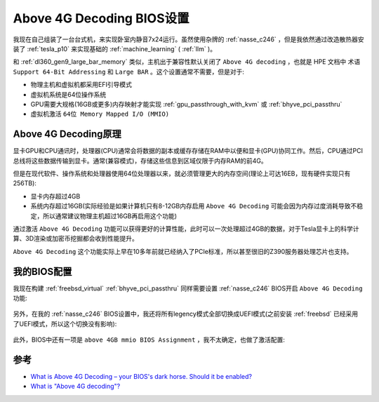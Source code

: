 .. _above_4g_decoding:

===========================
Above 4G Decoding BIOS设置
===========================

我现在自己组装了一台台式机，来实现卧室内静音7x24运行。虽然使用杂牌的 :ref:`nasse_c246` ，但是我依然通过改造散热器安装了 :ref:`tesla_p10` 来实现基础的 :ref:`machine_learning` ( :ref:`llm` )。

和 :ref:`dl360_gen9_large_bar_memory` 类似，主机出于兼容性默认关闭了 ``Above 4G decoding`` ，也就是 HPE 文档中 术语 ``Support 64-Bit Addressing`` 和 ``Large BAR`` 。这个设置通常不需要，但是对于:

- 物理主机和虚拟机都采用EFI引导模式
- 虚拟机系统是64位操作系统
- GPU需要大规格(16GB或更多)内存映射才能实现 :ref:`gpu_passthrough_with_kvm` 或 :ref:`bhyve_pci_passthru`
- 虚拟机激活 ``64位 Memory Mapped I/O (MMIO)`` 

Above 4G Decoding原理
========================

显卡GPU和CPU通讯时，处理器(CPU)通常会将数据的副本或缓存存储在RAM中以便和显卡(GPU)协同工作。然后，CPU通过PCI总线将这些数据传输到显卡。通常(兼容模式)，存储这些信息到区域仅限于内存RAM的前4G。

但是在现代软件、操作系统和处理器使用64位处理器以来，就必须管理更大的内存空间(理论上可达16EB，现有硬件实现只有256TB):

- 显卡内存超过4GB
- 系统内存超过16GB(实际经验是如果计算机只有8-12GB内存启用 ``Above 4G Decoding`` 可能会因为内存过度消耗导致不稳定，所以通常建议物理主机超过16GB再启用这个功能)

通过激活 ``Above 4G Decoding`` 功能可以获得更好的计算性能，此时可以一次处理超过4GB的数据，对于Tesla显卡上的科学计算、3D渲染或加密币挖掘都会收到性能提升。

``Above 4G Decoding`` 这个功能实际上早在10多年前就已经纳入了PCIe标准，所以甚至很旧的Z390服务器处理芯片也支持。

我的BIOS配置
=============

我现在构建 :ref:`freebsd_virtual` :ref:`bhyve_pci_passthru` 同样需要设置 :ref:`nasse_c246` BIOS开启 ``Above 4G Decoding`` 功能:

.. figure:: ../../../../_static/linux/server/hardware/chipset/above_4gb_decoding.png

另外，在我的 :ref:`nasse_c246` BIOS设置中，我还将所有legency模式全部切换成UEFI模式(之前安装 :ref:`freebsd` 已经采用了UEFI模式，所以这个切换没有影响):

.. figure:: ../../../../_static/linux/server/hardware/chipset/all_uefi.png

此外，BIOS中还有一项是 ``above 4GB mmio BIOS Assignment`` ，我不太确定，也做了激活配置:

.. figure:: ../../../../_static/linux/server/hardware/chipset/above_4gb_mmio_bios_assignment.png

参考
======

- `What is Above 4G Decoding – your BIOS's dark horse. Should it be enabled? <https://www.gameunion.tv/en/games/above-4g-decoding-your-bioss-dark-horse-what-it-and-should-it-be-105>`_
- `What is "Above 4G decoding"? <https://superuser.com/questions/1239231/what-is-above-4g-decoding>`_
